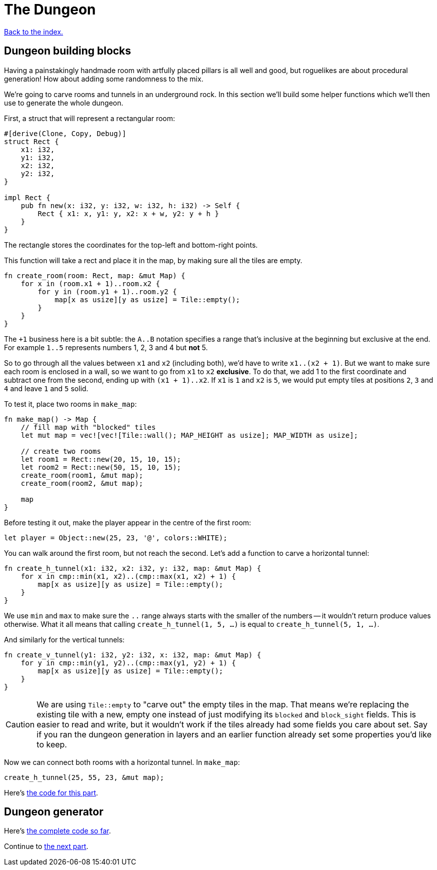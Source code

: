 = The Dungeon
:source-highlighter: pygments
ifdef::env-github[:outfilesuffix: .adoc]

<<index#,Back to the index.>>

== Dungeon building blocks

Having a painstakingly handmade room with artfully placed pillars is
all well and good, but roguelikes are about procedural generation! How
about adding some randomness to the mix.

We're going to carve rooms and tunnels in an underground rock. In this
section we'll build some helper functions which we'll then use to
generate the whole dungeon.

First, a struct that will represent a rectangular room:

[source,rust]
----
#[derive(Clone, Copy, Debug)]
struct Rect {
    x1: i32,
    y1: i32,
    x2: i32,
    y2: i32,
}

impl Rect {
    pub fn new(x: i32, y: i32, w: i32, h: i32) -> Self {
        Rect { x1: x, y1: y, x2: x + w, y2: y + h }
    }
}
----

The rectangle stores the coordinates for the top-left and bottom-right
points.

This function will take a rect and place it in the map, by making sure
all the tiles are empty.

[source,rust]
----
fn create_room(room: Rect, map: &mut Map) {
    for x in (room.x1 + 1)..room.x2 {
        for y in (room.y1 + 1)..room.y2 {
            map[x as usize][y as usize] = Tile::empty();
        }
    }
}
----

The `+1` business here is a bit subtle: the `A..B` notation specifies
a range that's inclusive at the beginning but exclusive at the end.
For example `1..5` represents numbers 1, 2, 3 and 4 but *not* 5.

So to go through all the values between `x1` and `x2` (including
both), we'd have to write `x1..(x2 + 1)`. But we want to make sure
each room is enclosed in a wall, so we want to go from `x1` to `x2`
*exclusive*. To do that, we add 1 to the first coordinate and subtract
one from the second, ending up with `(x1 + 1)..x2`. If `x1` is `1` and
`x2` is `5`, we would put empty tiles at positions `2`, `3` and `4`
and leave `1` and `5` solid.

To test it, place two rooms in `make_map`:

[source,rust]
----
fn make_map() -> Map {
    // fill map with "blocked" tiles
    let mut map = vec![vec![Tile::wall(); MAP_HEIGHT as usize]; MAP_WIDTH as usize];

    // create two rooms
    let room1 = Rect::new(20, 15, 10, 15);
    let room2 = Rect::new(50, 15, 10, 15);
    create_room(room1, &mut map);
    create_room(room2, &mut map);

    map
}
----

Before testing it out, make the player appear in the centre of the
first room:

[source,rust]
----
let player = Object::new(25, 23, '@', colors::WHITE);
----

You can walk around the first room, but not reach the second. Let's
add a function to carve a horizontal tunnel:

[source,rust]
----
fn create_h_tunnel(x1: i32, x2: i32, y: i32, map: &mut Map) {
    for x in cmp::min(x1, x2)..(cmp::max(x1, x2) + 1) {
        map[x as usize][y as usize] = Tile::empty();
    }
}
----

We use `min` and `max` to make sure the `..` range always starts with
the smaller of the numbers -- it wouldn't return produce values
otherwise. What it all means that calling `create_h_tunnel(1, 5, ...)`
is equal to `create_h_tunnel(5, 1, ...)`.

And similarly for the vertical tunnels:

[source,rust]
----
fn create_v_tunnel(y1: i32, y2: i32, x: i32, map: &mut Map) {
    for y in cmp::min(y1, y2)..(cmp::max(y1, y2) + 1) {
        map[x as usize][y as usize] = Tile::empty();
    }
}
----

CAUTION: We are using `Tile::empty` to "carve out" the empty tiles in
the map. That means we're replacing the existing tile with a new,
empty one instead of just modifying its `blocked` and `block_sight`
fields. This is easier to read and write, but it wouldn't work if the
tiles already had some fields you care about set. Say if you ran the
dungeon generation in layers and an earlier function already set some
properties you'd like to keep.

Now we can connect both rooms with a horizontal tunnel. In `make_map`:

[source,rust]
----
create_h_tunnel(25, 55, 23, &mut map);
----

Here's link:part-3a-building-blocks.rs[the code for this part].

== Dungeon generator

Here's link:part-3b-dungeon-generator.rs[the complete code so far].

Continue to <<part-4-fov-exploration#,the next part>>.
